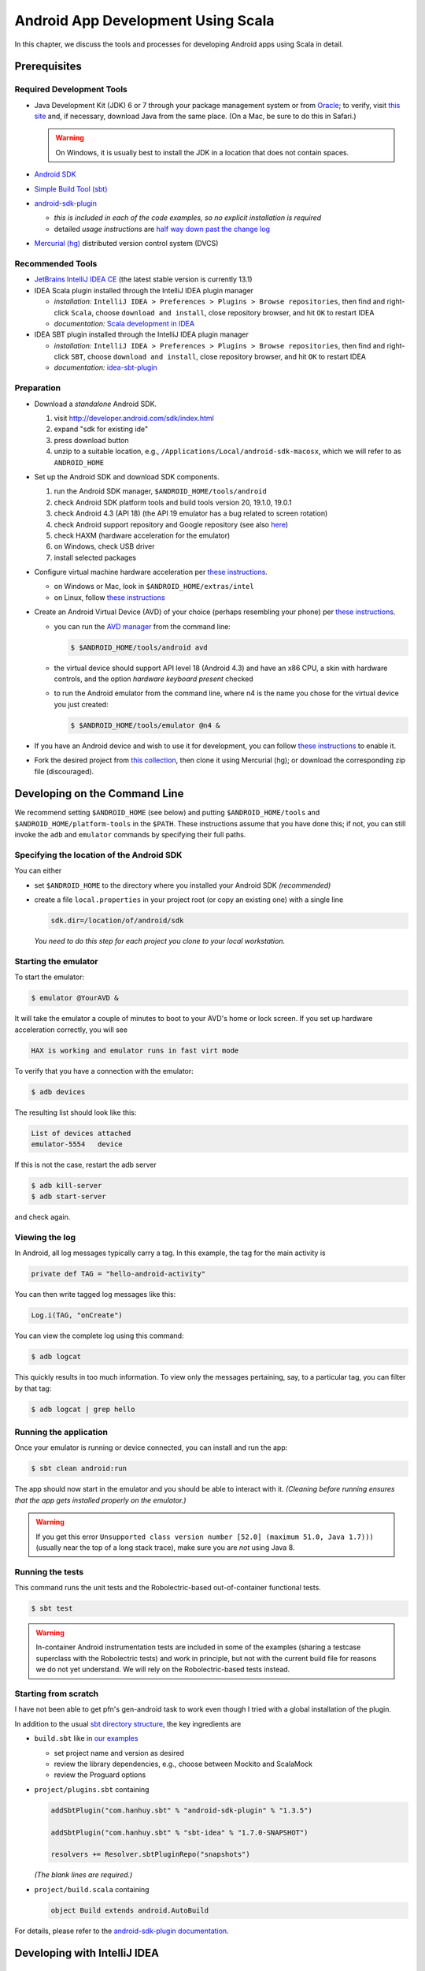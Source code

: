 Android App Development Using Scala
===================================

In this chapter, we discuss the tools and processes for developing Android apps using Scala in detail.

Prerequisites
-------------

Required Development Tools
^^^^^^^^^^^^^^^^^^^^^^^^^^

* Java Development Kit (JDK) 6 or 7 through your package management 
  system or from
  `Oracle <http://www.oracle.com/technetwork/java/javase/downloads>`_; 
  to verify, visit `this site
  <http://www.java.com/en/download/installed.jsp>`_ 
  and, if necessary, download Java from the same place. 
  (On a Mac, be sure to do this in Safari.)

  .. warning:: On Windows, it is usually best to install the JDK in a location that does not contain spaces.

* `Android SDK <http://developer.android.com/sdk>`_
* `Simple Build Tool (sbt) <http://www.scala-sbt.org>`_
* `android-sdk-plugin <https://github.com/pfn/android-sdk-plugin>`_
  
  - *this is included in each of the code examples, so no explicit installation is required*
  -  detailed *usage instructions* are `half way down past the change log <https://github.com/pfn/android-sdk-plugin>`_

* `Mercurial (hg) <http://mercurial.selenic.com>`_ distributed version control system (DVCS)

Recommended Tools
^^^^^^^^^^^^^^^^^

- `JetBrains IntelliJ IDEA CE <http://www.jetbrains.com/idea>`_ (the latest stable version is currently 13.1)
- IDEA Scala plugin installed through the IntelliJ IDEA plugin manager

  - *installation:* ``IntelliJ IDEA > Preferences > Plugins > Browse
    repositories``, then find and right-click ``Scala``, choose
    ``download and install``, close repository browser, and hit ``OK`` to restart IDEA
  - *documentation:* `Scala development in IDEA <http://confluence.jetbrains.com/display/IntelliJIDEA/Scala>`_

- IDEA SBT plugin installed through the IntelliJ IDEA plugin manager
  
  - *installation:* ``IntelliJ IDEA > Preferences > Plugins > Browse
    repositories``, then find and right-click ``SBT``, choose
    ``download and install``, close repository browser, and hit ``OK`` to restart IDEA
  - *documentation:* `idea-sbt-plugin <https://github.com/orfjackal/idea-sbt-plugin/wiki>`_


Preparation
^^^^^^^^^^^

- Download a *standalone* Android SDK.

  #. visit http://developer.android.com/sdk/index.html
  #. expand "sdk for existing ide"
  #. press download button
  #. unzip to a suitable location, e.g., ``/Applications/Local/android-sdk-macosx``, which we will refer to as ``ANDROID_HOME``

- Set up the Android SDK and download SDK components.

  #. run the Android SDK manager, ``$ANDROID_HOME/tools/android``
  #. check Android SDK platform tools and build tools version 20, 19.1.0, 19.0.1
  #. check Android 4.3 (API 18) (the API 19 emulator has a bug related to screen rotation)
  #. check Android support repository and Google repository (see also `here <http://stackoverflow.com/questions/20761872/gradle-does-not-resolve-support-library>`_)
  #. check HAXM (hardware acceleration for the emulator)
  #. on Windows, check USB driver
  #. install selected packages

  .. image:: /images/sdkinstall.png
     :alt: Recommended AVD configuration
     :scale: 50%

- Configure virtual machine hardware acceleration per
  `these instructions <http://developer.android.com/tools/devices/emulator.html#accel-vm>`_.

  - on Windows or Mac, look in ``$ANDROID_HOME/extras/intel``
  - on Linux, follow `these instructions <https://software.intel.com/en-us/blogs/2012/03/12/how-to-start-intel-hardware-assisted-virtualization-hypervisor-on-linux-to-speed-up-intel-android-x86-gingerbread-emulator>`_
- Create an Android Virtual Device (AVD) of your choice (perhaps resembling your phone) per
  `these instructions <http://developer.android.com/tools/devices>`_.   

  - you can run the `AVD manager <http://developer.android.com/tools/help/avd-manager.html>`_ from the command line: 

    .. code-block:: bash

      $ $ANDROID_HOME/tools/android avd

  - the virtual device should support API level 18 (Android 4.3) and have an x86
    CPU, a skin with hardware controls, and the option *hardware
    keyboard present* checked

  .. image:: /images/avdconfig.png
     :alt: Recommended AVD configuration
     :scale: 50%

  - to run the Android emulator from the command line, where n4 is the name you chose for the virtual device you just created:

    .. code-block:: bash

      $ $ANDROID_HOME/tools/emulator @n4 &

- If you have an Android device and wish to use it for development,
  you can follow `these instructions <http://developer.android.com/tools/device.html>`_
  to enable it.

- Fork the desired project from 
  `this collection <https://bitbucket.org/lucoodevcourse>`_, 
  then clone it using Mercurial (hg);
  or download the corresponding zip file (discouraged).

Developing on the Command Line
------------------------------

We recommend setting ``$ANDROID_HOME`` (see below) and putting
``$ANDROID_HOME/tools`` and ``$ANDROID_HOME/platform-tools`` in the
``$PATH``. These instructions assume that you have done this; if not,
you can still invoke the ``adb`` and ``emulator`` commands by
specifying their full paths.


Specifying the location of the Android SDK
^^^^^^^^^^^^^^^^^^^^^^^^^^^^^^^^^^^^^^^^^^

You can either

- set ``$ANDROID_HOME`` to the directory where you installed your 
  Android SDK *(recommended)*

- create a file ``local.properties`` in your project root 
  (or copy an existing one) with a single line
  
  .. code-block:: bash

        sdk.dir=/location/of/android/sdk

  *You need to do this step for each project you clone to your local workstation.*

Starting the emulator
^^^^^^^^^^^^^^^^^^^^^

To start the emulator:

.. code-block:: bash

    $ emulator @YourAVD &

It will take the emulator a couple of minutes to boot to your AVD's 
home or lock screen. If you set up hardware acceleration correctly, 
you will see

.. code-block:: bash

    HAX is working and emulator runs in fast virt mode

To verify that you have a connection with the emulator:

.. code-block:: bash

    $ adb devices

The resulting list should look like this:

.. code-block:: bash

    List of devices attached
    emulator-5554   device

If this is not the case, restart the adb server

.. code-block:: bash

    $ adb kill-server
    $ adb start-server

and check again.

Viewing the log
^^^^^^^^^^^^^^^

In Android, all log messages typically carry a tag. 
In this example, the tag for the main activity is  

.. code-block:: scala

    private def TAG = "hello-android-activity"

You can then write tagged log messages like this:       
    
.. code-block:: scala

    Log.i(TAG, "onCreate")
    
You can view the complete log using this command:
    
.. code-block:: bash

    $ adb logcat
    
This quickly results in too much information. 
To view only the messages pertaining, say, to a particular tag, 
you can filter by that tag:
     
.. code-block:: bash

    $ adb logcat | grep hello

Running the application
^^^^^^^^^^^^^^^^^^^^^^^

Once your emulator is running or device connected, you can install and
run the app:

.. code-block:: bash

    $ sbt clean android:run

The app should now start in the emulator and you should be able to
interact with it. *(Cleaning before running ensures that the app gets
installed properly on the emulator.)*

.. warning:: If you get this error ``Unsupported class version number
	     [52.0] (maximum 51.0, Java 1.7)))`` (usually near the top
	     of a long stack trace), make sure you are *not* using
	     Java 8.

Running the tests
^^^^^^^^^^^^^^^^^

This command runs the unit tests and the Robolectric-based
out-of-container functional tests.

.. code-block:: bash

    $ sbt test
    
.. warning:: In-container Android instrumentation tests are included
	     in some of the examples (sharing a testcase superclass
	     with the Robolectric tests) and work in principle, but
	     not with the current build file for reasons we do not yet
	     understand. We will rely on the Robolectric-based tests
	     instead.

Starting from scratch
^^^^^^^^^^^^^^^^^^^^^

I have not been able to get pfn's gen-android task to work even though
I tried with a global installation of the plugin.

In addition to the usual `sbt directory structure
<http://www.scala-sbt.org/0.13/tutorial/Directories.html>`_, the key
ingredients are

- ``build.sbt`` like in `our examples <https://bitbucket.org/lucoodevcourse>`_

  - set project name and version as desired
  - review the library dependencies, e.g., choose between Mockito and
    ScalaMock
  - review the Proguard options

- ``project/plugins.sbt`` containing

  .. code-block:: scala

   addSbtPlugin("com.hanhuy.sbt" % "android-sdk-plugin" % "1.3.5")

   addSbtPlugin("com.hanhuy.sbt" % "sbt-idea" % "1.7.0-SNAPSHOT")

   resolvers += Resolver.sbtPluginRepo("snapshots")

  *(The blank lines are required.)*

- ``project/build.scala`` containing

  .. code-block:: scala

   object Build extends android.AutoBuild

For details, please refer to the `android-sdk-plugin documentation
<https://github.com/pfn/android-sdk-plugin>`_.

Developing with IntelliJ IDEA
-----------------------------

Configuring IntelliJ IDEA
^^^^^^^^^^^^^^^^^^^^^^^^^

It is convenient to configure the required SDKs at the global (IDE) level before working on new or existing projects.

- configure the Java SDK at the global (IDE) level using `these
  instructions
  <http://www.jetbrains.com/idea/webhelp/configuring-global-project-and-module-sdks.html>`_
  (you can go through the initial dialog or use ``Command ;`` on the
  Mac to open the project structure dialog directly)

- repeat these steps for the Android SDK

Generating the configuration files
^^^^^^^^^^^^^^^^^^^^^^^^^^^^^^^^^^

This step requires that you have the ``sbt-idea`` plugin installed per the
instructions for pfn's plugin.

.. code-block:: bash

    $ sbt gen-idea
    
You will have to repeat this step after every change to the ``build.sbt`` or ``AndroidManifest.xml`` files 
(see also under "adding dependencies" below.

Opening the project in IDEA
^^^^^^^^^^^^^^^^^^^^^^^^^^^

Open *(not import)* the project through the initial dialog or ``File > Open``.
You should now be able to edit the project with proper syntax-directed
editing and code completion.

Right after opening the project, you may be asked to confirm the location of
the Android manifest file.

*If you ever get a popup saying that this is an sbt-based project and
offering to import it, choose ignore.*

Running the tests and the application
^^^^^^^^^^^^^^^^^^^^^^^^^^^^^^^^^^^^^

Some aspects of generated IDEA Android/Scala project do not work out
of the box.  We have found it easier to open a terminal within IDEA
using ``View > Tool Windows > Terminal`` and running ``sbt test`` or
``sbt android:run`` as desired. In the latter case, the app should
start in the emulator and you should be able to interact with it.

Integrating IDEA and sbt
^^^^^^^^^^^^^^^^^^^^^^^^

For a faster edit-build-run cycle, though, you will want to perform
the IntelliJ IDEA integration described in the *Advanced Usage*
section of `pfn's android-sdk-plugin documentation
<https://github.com/pfn/android-sdk-plugin/blob/master/README.md>`_. This
requires IDEA with both the Scala *and* SBT plugins mentioned above.

In our experience, this integration requires the following adjustments
*on a per-project basis*:

- edit the default runtime configuration for Android Application to 
  invoke ``sbt android:package`` instead of ``Make``
- edit the default runtime configuration for ScalaTest to 
  invoke ``sbt test:products`` instead of ``Make``

Adding build dependencies
-------------------------

To add a dependency, you can usually

- look it up by name in the `Central Repository <http://search.maven.org>`_
  or `MVNrepository <http://mvnrepository.com>`_
- find the desired version (usually the latest released or stable version)
- select the sbt tab
- copy the portion _after_ ``libraryDependencies +=``
- paste it into this section of ``build.sbt`` (followed by a comma)

  .. code-block:: scala

        libraryDependencies ++= Seq(

If you are using IntelliJ IDEA, you will also need to

- rerun

  .. code-block:: bash

        $ sbt gen-idea

- back in IDEA, confirm that you want to reload the project
 
- reconfirm the location of the Android manifest file

Optional Tools
--------------

For Windows users
^^^^^^^^^^^^^^^^^

- `TortoiseHg <http://tortoisehg.bitbucket.org>`_ (integration of Mercurial with Windows Explorer)
- `Ubuntu in a virtual machine <http://theholmesoffice.com/installing-ubuntu-in-vmware-player-on-windows>`_ (consider this option if you are a Windows user and have trouble getting things to work)

For Windows and Mac users
^^^^^^^^^^^^^^^^^^^^^^^^^

- `SourceTree <http://www.sourcetreeapp.com>`_ is a GUI client for Mercurial and Git

For all users
^^^^^^^^^^^^^

- `Genymotion <http://www.genymotion.com>`_ emulator and IDEA plugin
- These are useful additional Android Studio/Intellij IDEA
  plugins. (Installation procedure is the same as for the Scala
  plugin.)

  - Code Outline 2
  - Key Promoter (helps you learn keyboard shortcuts)
  - Markdown

- These are useful additional sbt plugins. `You can install them per
  project or
  globally. <http://www.scala-sbt.org/0.13.5/docs/Getting-Started/Using-Plugins.html>`_ 

  - `sbt-scoverage <https://github.com/scoverage/sbt-scoverage>`_:
    uses Scoverage to produce a test code coverage report
  - `ls-sbt <https://github.com/softprops/ls>`_:  browse available
    libraries on GitHub using ls.implicit.ly
  - `sbt-dependency-graph
    <https://github.com/jrudolph/sbt-dependency-graph>`_: creates a
    visual representation of library dependency tree
  - `sbt-updates <https://github.com/rtimush/sbt-updates>`_: checks
    central repos for dependency updates
  - `cpd4sbt <https://github.com/sbt/cpd4sbt>`_: copy/paste detection
    for Scala *(be sure to set ``cpdSkipDuplicateFiles := true`` in 
    Android projects to avoid a false positive for each source file)*
  - `scalastyle <https://github.com/scalastyle/scalastyle-sbt-plugin>`_: static code checker for Scala
  - `sbt-stats <https://github .com/orrsella/sbt -stats>`_: simple, extensible source code statistics/metrics
  - `sbt-scalariform <https://github.com/sbt/sbt-scalariform>`_:
    automatic source code formatting using Scalariform


Tips
----

- IntelliJ IDEA has a built-in native terminal for your OS. This allows you to use, say, hg or sbt conveniently without leaving IDEA.::

        View > Tool Windows > Terminal

- To practice Scala in a light-weight, exploratory way, you can use Scala worksheets in IntelliJ IDEA. These will give you an interactive, console-like environment, but your work is saved and can be put under version control.::

        File > New > Scala Worksheet

  *You can even make it test-driven by sprinkling assertions throughout your worksheet!*
